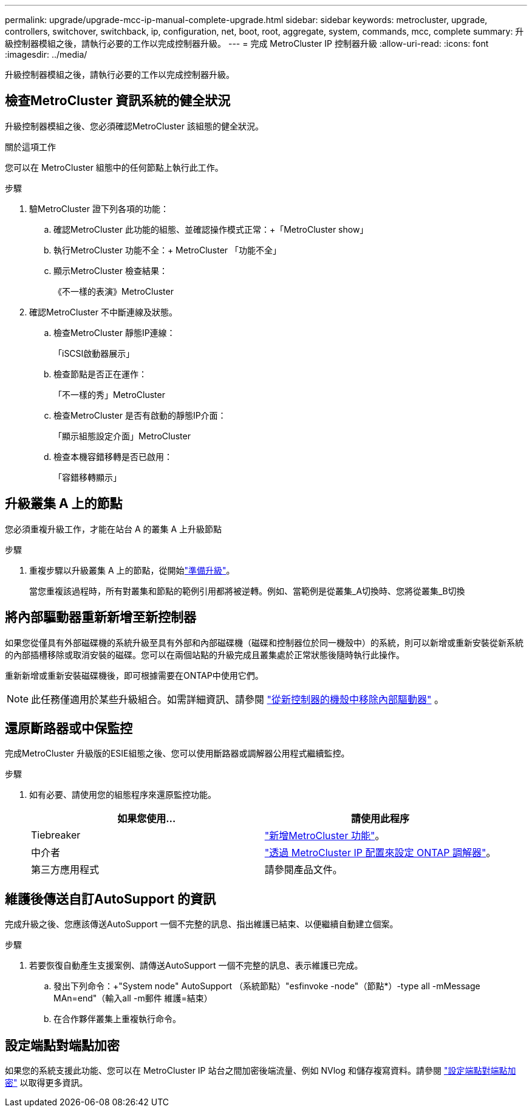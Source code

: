 ---
permalink: upgrade/upgrade-mcc-ip-manual-complete-upgrade.html 
sidebar: sidebar 
keywords: metrocluster, upgrade, controllers, switchover, switchback, ip, configuration, net, boot, root, aggregate, system, commands, mcc, complete 
summary: 升級控制器模組之後，請執行必要的工作以完成控制器升級。 
---
= 完成 MetroCluster IP 控制器升級
:allow-uri-read: 
:icons: font
:imagesdir: ../media/


[role="lead"]
升級控制器模組之後，請執行必要的工作以完成控制器升級。



== 檢查MetroCluster 資訊系統的健全狀況

升級控制器模組之後、您必須確認MetroCluster 該組態的健全狀況。

.關於這項工作
您可以在 MetroCluster 組態中的任何節點上執行此工作。

.步驟
. 驗MetroCluster 證下列各項的功能：
+
.. 確認MetroCluster 此功能的組態、並確認操作模式正常：+「MetroCluster show」
.. 執行MetroCluster 功能不全：+ MetroCluster 「功能不全」
.. 顯示MetroCluster 檢查結果：
+
《不一樣的表演》MetroCluster



. 確認MetroCluster 不中斷連線及狀態。
+
.. 檢查MetroCluster 靜態IP連線：
+
「iSCSI啟動器展示」

.. 檢查節點是否正在運作：
+
「不一樣的秀」MetroCluster

.. 檢查MetroCluster 是否有啟動的靜態IP介面：
+
「顯示組態設定介面」MetroCluster

.. 檢查本機容錯移轉是否已啟用：
+
「容錯移轉顯示」







== 升級叢集 A 上的節點

您必須重複升級工作，才能在站台 A 的叢集 A 上升級節點

.步驟
. 重複步驟以升級叢集 A 上的節點，從開始link:upgrade-mcc-ip-manual-requirements.html["準備升級"]。
+
當您重複該過程時，所有對叢集和節點的範例引用都將被逆轉。例如、當範例是從叢集_A切換時、您將從叢集_B切換





== 將內部驅動器重新新增至新控制器

如果您從僅具有外部磁碟機的系統升級至具有外部和內部磁碟機（磁碟和控制器位於同一機殼中）的系統，則可以新增或重新安裝從新系統的內部插槽移除或取消安裝的磁碟。您可以在兩個站點的升級完成且叢集處於正常狀態後隨時執行此操作。

重新新增或重新安裝磁碟機後，即可根據需要在ONTAP中使用它們。


NOTE: 此任務僅適用於某些升級組合。如需詳細資訊、請參閱 link:upgrade-mcc-ip-manual-hba-set-ha.html#remove-internal-drives-from-the-chassis-on-the-new-controller["從新控制器的機殼中移除內部驅動器"] 。



== 還原斷路器或中保監控

完成MetroCluster 升級版的ESIE組態之後、您可以使用斷路器或調解器公用程式繼續監控。

.步驟
. 如有必要、請使用您的組態程序來還原監控功能。
+
|===
| 如果您使用... | 請使用此程序 


 a| 
Tiebreaker
 a| 
link:../tiebreaker/concept_configuring_the_tiebreaker_software.html#adding-metrocluster-configurations["新增MetroCluster 功能"]。



 a| 
中介者
 a| 
link:../install-ip/concept_mediator_requirements.html["透過 MetroCluster IP 配置來設定 ONTAP 調解器"]。



 a| 
第三方應用程式
 a| 
請參閱產品文件。

|===




== 維護後傳送自訂AutoSupport 的資訊

完成升級之後、您應該傳送AutoSupport 一個不完整的訊息、指出維護已結束、以便繼續自動建立個案。

.步驟
. 若要恢復自動產生支援案例、請傳送AutoSupport 一個不完整的訊息、表示維護已完成。
+
.. 發出下列命令：+"System node" AutoSupport （系統節點）"esfinvoke -node"（節點*）-type all -mMessage MAn=end"（輸入all -m郵件 維護=結束）
.. 在合作夥伴叢集上重複執行命令。






== 設定端點對端點加密

如果您的系統支援此功能、您可以在 MetroCluster IP 站台之間加密後端流量、例如 NVlog 和儲存複寫資料。請參閱 link:../maintain/task-configure-encryption.html["設定端點對端點加密"] 以取得更多資訊。
